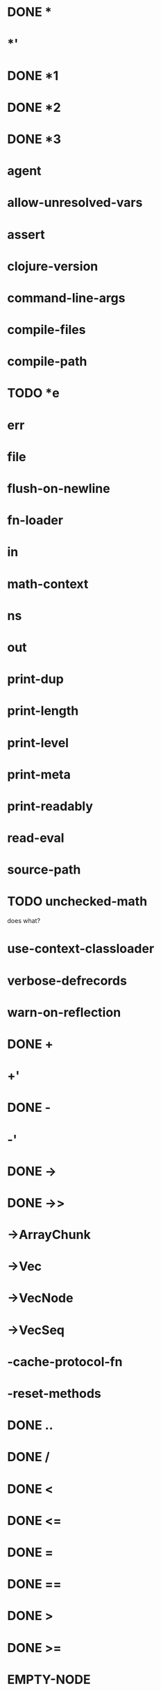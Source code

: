 * DONE *
* *'
* DONE *1
* DONE *2
* DONE *3
* *agent*
* *allow-unresolved-vars*
* *assert*
* *clojure-version*
* *command-line-args*
* *compile-files*
* *compile-path*
* TODO *e
* *err*
* *file*
* *flush-on-newline*
* *fn-loader*
* *in*
* *math-context*
* *ns*
* *out*
* *print-dup*
* *print-length*
* *print-level*
* *print-meta*
* *print-readably*
* *read-eval*
* *source-path*
* TODO *unchecked-math*
does what?
* *use-context-classloader*
* *verbose-defrecords*
* *warn-on-reflection*
* DONE +
* +'
* DONE -
* -'
* DONE ->
* DONE ->>
* ->ArrayChunk
* ->Vec
* ->VecNode
* ->VecSeq
* -cache-protocol-fn
* -reset-methods
* DONE ..
* DONE /
* DONE <
* DONE <=
* DONE =
* DONE ==
* DONE >
* DONE >=
* EMPTY-NODE
* accessor
* DONE aclone
* add-classpath
* add-watch
* agent
* agent-error
* agent-errors
* DONE aget
* DONE alength
* TODO alias
* all-ns
* alter
* DONE alter-meta!
* alter-var-root
* DONE amap
* DONE ancestors
* DONE and
* DONE apply
* DONE areduce
* DONE array-map
* DONE aset
* aset-boolean
* aset-byte
* aset-char
* aset-double
* aset-float
* aset-int
* aset-long
* aset-short
* DONE assert
* DONE assoc
* DONE assoc!
* DONE assoc-in
* DONE associative?
* DONE atom
* await
* await-for
* await1
* bases
* bean
* bigdec
* TODO bigint
* biginteger
* DONE binding
* DONE bit-and
* DONE bit-and-not
* DONE bit-clear
* DONE bit-flip
* DONE bit-not
* DONE bit-or
* DONE bit-set
* DONE bit-shift-left
* DONE bit-shift-right
* DONE bit-test
* DONE bit-xor
* DONE boolean
* boolean-array
* booleans
* bound-fn
* bound-fn*
* bound?
* DONE butlast
* TODO byte
* byte-array
* bytes
* DONE case
* cast
* char
* char-array
* char-escape-string
* char-name-string
* char?
* chars
* chunk
* chunk-append
* chunk-buffer
* chunk-cons
* chunk-first
* chunk-next
* chunk-rest
* chunked-seq?
* class
* class?
* clear-agent-errors
* clojure-version
* DONE coll?
* DONE comment
* commute
* DONE comp
* TODO comparator
* DONE compare
* DONE compare-and-set!
* compile
* DONE complement
* DONE concat
* DONE cond
* DONE condp
* DONE conj
* DONE conj!
* DONE cons
* DONE constantly
* construct-proxy
* DONE contains?
* DONE count
* DONE counted?
* create-ns
* create-struct
* DONE cycle
* DONE dec
* dec'
* decimal?
* DONE declare
* definline
* definterface
* DONE defmacro
* DONE defmethod
* DONE defmulti
* DONE defn
* DONE defn-
* defonce
* DONE defprotocol
* DONE defrecord
* defstruct
* DONE deftype
* DONE delay
* DONE delay?
* deliver
* TODO denominator
* DONE deref
* DONE derive
* DONE descendants
* DONE destructure
For macros only, uses clojure.core version
* DONE disj
* DONE disj!
* DONE dissoc
* DONE dissoc!
* DONE distinct
* DONE distinct?
* DONE doall
* DONE dorun
* DONE doseq
* dosync
* DONE dotimes
* DONE doto
* TODO double
* DONE double-array
* TODO doubles
* DONE drop
* DONE drop-last
* DONE drop-while
* DONE empty
* DONE empty?
* ensure
* enumeration-seq
* error-handler
* error-mode
* eval
* DONE even?
* DONE every-pred
* DONE every?
* TODO extend
  maybe not?
* DONE extend-protocol
macro currently expands into extend call
* DONE extend-type
* extenders
* extends?
* DONE false?
* DONE ffirst
* file-seq
* DONE filter
* DONE find
* TODO find-keyword
* find-ns
* find-protocol-impl
* find-protocol-method
* find-var
* DONE first
* DONE flatten
* float
* float-array
* float?
* floats
* flush
* DONE fn
* DONE fn?
* DONE fnext
* DONE fnil
* DONE for
* DONE force
* format
* DONE frequencies
* future
* future-call
* future-cancel
* future-cancelled?
* future-done?
* future?
* gen-class
* gen-interface
* DONE gensym
* DONE get
* DONE get-in
* DONE get-method
* get-proxy-class
* get-thread-bindings
* DONE get-validator
* DONE group-by
* DONE hash
* DONE hash-combine
* DONE hash-map
* TODO hash-set
* DONE identical?
* DONE identity
* DONE if-let
* DONE if-not
* DONE ifn?
* import
* DONE in-ns
* DONE inc
* inc'
* init-proxy
* DONE instance?
does what?
* DONE int
* int-array
* DONE integer?
* DONE interleave
* intern
* DONE interpose
* DONE into
* DONE into-array
* ints
* io!
* DONE isa?
does what?
* DONE iterate
* iterator-seq
* DONE juxt
* DONE keep
* DONE keep-indexed
* DONE key
* DONE keys
* DONE keyword
* DONE keyword?
* DONE last
* TODO lazy-cat
* DONE lazy-seq
* DONE let
* DONE letfn
** TODO needs compiler letfn*
* line-seq
* DONE list
* DONE list*
* DONE list?
* load
* DONE load-file
* load-reader
* load-string
* loaded-libs
* locking
* DONE long
* DONE long-array
* TODO longs
* DONE loop
* macroexpand
* macroexpand-1
* DONE make-array
* DONE make-hierarchy
* DONE map
* DONE map-indexed
* DONE map?
* DONE mapcat
* DONE max
* DONE max-key
* memfn
* DONE memoize
* DONE merge
* DONE merge-with
* DONE meta
* method-sig
* DONE methods
* DONE min
* DONE min-key
* DONE mod
* munge
* DONE name
* DONE namespace
* namespace-munge
* DONE neg?
* newline
* DONE next
* DONE nfirst
* DONE nil?
* DONE nnext
* DONE not
* DONE not-any?
* DONE not-empty
* DONE not-every?
* DONE not=
* DONE ns
* ns-aliases
* ns-imports
* ns-interns
* ns-map
* ns-name
* ns-publics
* ns-refers
* ns-resolve
* ns-unalias
* ns-unmap
* DONE nth
* DONE nthnext
* TODO num
* DONE number?
* TODO numerator
* DONE object-array
* DONE odd?
* DONE or
* DONE parents
* DONE partial
* DONE partition
* DONE partition-all
* DONE partition-by
* pcalls
* DONE peek
* DONE persistent!
* pmap
* DONE pop
* DONE pop!
* pop-thread-bindings
* DONE pos?
* DONE pr
dunno about printing
* DONE pr-str
* DONE prefer-method
* DONE prefers
* primitives-classnames
* DONE print
* print-ctor
* TODO print-dup
* TODO print-method
* TODO print-simple
* DONE print-str
* printf
* DONE println
* DONE println-str
* DONE prn
* DONE prn-str
* promise
* proxy
* proxy-call-with-super
* proxy-mappings
* proxy-name
* proxy-super
* push-thread-bindings
* pvalues
* DONE quot
* DONE rand
* DONE rand-int
* DONE rand-nth
* DONE range
* TODO ratio?
* TODO rational?
* TODO rationalize
* DONE re-find
dunno about regex
* re-groups
* re-matcher
* DONE re-matches
* DONE re-pattern
* DONE re-seq
* read
* read-line
* read-string
* DONE realized?
* DONE reduce
* DONE reductions
* ref
* ref-history-count
* ref-max-history
* ref-min-history
* ref-set
* refer
* refer-clojure
* DONE reify
* TODO specify - make a particular object extend a protocol
* release-pending-sends
* DONE rem
* DONE remove
* DONE remove-all-methods
* DONE remove-method
* remove-ns
* remove-watch
* DONE repeat
* DONE repeatedly
* DONE replace
* DONE replicate
* TODO require
ticket #8
* DONE reset!
* reset-meta!
* resolve
* DONE rest
* restart-agent
* resultset-seq
* DONE reverse
* DONE reversible?
* DONE rseq
* DONE rsubseq
* DONE satisfies?
as macro
* DONE second
* DONE select-keys
* send
* send-off
* DONE seq
* DONE seq?
* seque
* TODO sequence
* DONE sequential?
* DONE set
* set-error-handler!
* set-error-mode!
* set-validator!
* DONE set?
* short
* short-array
* shorts
* TODO shuffle
* shutdown-agents
* slurp
* DONE some
* DONE some-fn
* DONE sort
* DONE sort-by
* TODO sorted-map
* TODO sorted-map-by
* TODO sorted-set
* TODO sorted-set-by
* TODO sorted?
* TODO special-symbol?
* spit
* DONE split-at
* DONE split-with
* DONE str
* DONE string?
* struct
* struct-map
* DONE subs
* TODO subseq
* DONE subvec
* TODO supers
* DONE swap!
* DONE symbol
* DONE symbol?
* sync
* DONE take
* DONE take-last
* DONE take-nth
* DONE take-while
* test
* the-ns
* thread-bound?
* DONE time
* DONE to-array
* DONE to-array-2d
* DONE trampoline
* DONE transient
* DONE tree-seq
* DONE true?
* DONE type - returns JS constructor
* TODO unchecked-add
* TODO unchecked-add-int
* TODO unchecked-byte
* TODO unchecked-char
* TODO unchecked-dec
* TODO unchecked-dec-int
* TODO unchecked-divide-int
* TODO unchecked-double
* TODO unchecked-float
* TODO unchecked-inc
* TODO unchecked-inc-int
* TODO unchecked-int
* TODO unchecked-long
* TODO unchecked-multiply
* TODO unchecked-multiply-int
* TODO unchecked-negate
* TODO unchecked-negate-int
* TODO unchecked-remainder-int
* TODO unchecked-short
* TODO unchecked-subtract
* TODO unchecked-subtract-int
* DONE underive
* unquote
* unquote-splicing
* DONE update-in
* update-proxy
* use
* DONE val
* DONE vals
* var-get
* var-set
* var?
* DONE vary-meta
* DONE vec
* DONE vector
* vector-of
* DONE vector?
* DONE when
* DONE when-first
* DONE when-let
* DONE when-not
* DONE while
* with-bindings
* with-bindings*
* with-in-str
* with-loading-context
* TODO with-local-vars
* DONE with-meta
* with-open
* with-out-str
* with-precision
* with-redefs
* with-redefs-fn
* TODO xml-seq
* DONE zero?
* DONE zipmap
